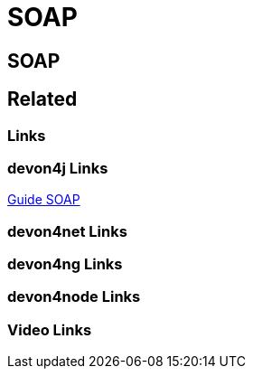 = SOAP

[.directory]
== SOAP

[.links-to-files]
== Related

[.common-links]
=== Links

[.devon4j-links]
=== devon4j Links

<</website/pages/docs/devon4j.asciidoc_guides.html#guide-soap.asciidoc.html#, Guide SOAP>>

[.devon4net-links]
=== devon4net Links

[.devon4ng-links]
=== devon4ng Links

[.devon4node-links]
=== devon4node Links

[.videos-links]
=== Video Links

